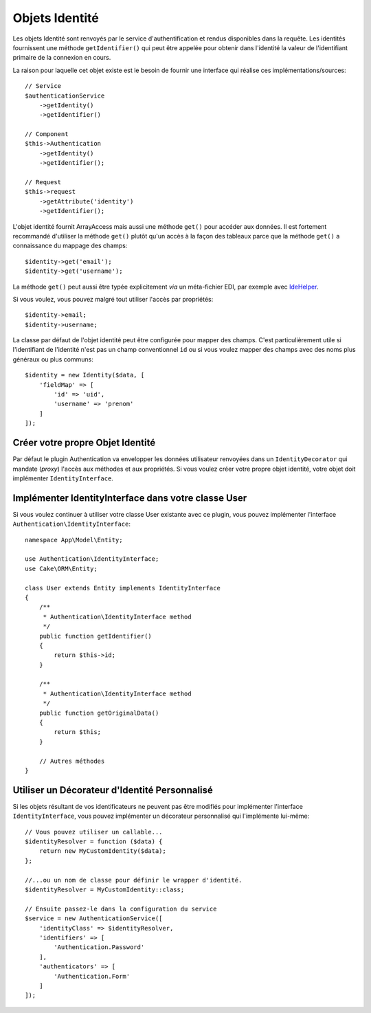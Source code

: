 Objets Identité
###############

Les objets Identité sont renvoyés par le service d'authentification et rendus
disponibles dans la requête. Les identités fournissent une méthode
``getIdentifier()`` qui peut être appelée pour obtenir dans l'identité la valeur
de l'identifiant primaire de la connexion en cours.

La raison pour laquelle cet objet existe est le besoin de fournir une interface
qui réalise ces implémentations/sources::

   // Service
   $authenticationService
       ->getIdentity()
       ->getIdentifier()

   // Component
   $this->Authentication
       ->getIdentity()
       ->getIdentifier();

   // Request
   $this->request
       ->getAttribute('identity')
       ->getIdentifier();

L'objet identité fournit ArrayAccess mais aussi une méthode ``get()`` pour
accéder aux données. Il est fortement recommandé d'utiliser la méthode ``get()``
plutôt qu'un accès à la façon des tableaux parce que la méthode ``get()`` a
connaissance du mappage des champs::

    $identity->get('email');
    $identity->get('username');

La méthode ``get()`` peut aussi être typée explicitement *via* un
méta-fichier EDI, par exemple avec
`IdeHelper <https://github.com/dereuromark/cakephp-ide-helper>`__.

Si vous voulez, vous pouvez malgré tout utiliser l'accès par propriétés::

    $identity->email;
    $identity->username;

La classe par défaut de l'objet identité peut être configurée pour mapper des
champs. C'est particulièrement utile si l'identifiant de l'identité n'est pas un
champ conventionnel ``id`` ou si vous voulez mapper des champs avec des noms
plus généraux ou plus communs::

   $identity = new Identity($data, [
       'fieldMap' => [
           'id' => 'uid',
           'username' => 'prenom'
       ]
   ]);

Créer votre propre Objet Identité
---------------------------------

Par défaut le plugin Authentication va envelopper les données utilisateur
renvoyées dans un ``IdentityDecorator`` qui mandate (*proxy*) l'accès aux
méthodes et aux propriétés. Si vous voulez créer votre propre objet identité,
votre objet doit implémenter ``IdentityInterface``.

Implémenter IdentityInterface dans votre classe User
----------------------------------------------------

Si vous voulez continuer à utiliser votre classe User existante avec ce plugin,
vous pouvez implémenter l'interface ``Authentication\IdentityInterface``::

   namespace App\Model\Entity;

   use Authentication\IdentityInterface;
   use Cake\ORM\Entity;

   class User extends Entity implements IdentityInterface
   {
       /**
        * Authentication\IdentityInterface method
        */
       public function getIdentifier()
       {
           return $this->id;
       }

       /**
        * Authentication\IdentityInterface method
        */
       public function getOriginalData()
       {
           return $this;
       }

       // Autres méthodes
   }

Utiliser un Décorateur d'Identité Personnalisé
----------------------------------------------

Si les objets résultant de vos identificateurs ne peuvent pas être modifiés pour
implémenter l'interface ``IdentityInterface``, vous pouvez implémenter un
décorateur personnalisé qui l'implémente lui-même::

   // Vous pouvez utiliser un callable...
   $identityResolver = function ($data) {
       return new MyCustomIdentity($data);
   };

   //...ou un nom de classe pour définir le wrapper d'identité.
   $identityResolver = MyCustomIdentity::class;

   // Ensuite passez-le dans la configuration du service
   $service = new AuthenticationService([
       'identityClass' => $identityResolver,
       'identifiers' => [
           'Authentication.Password'
       ],
       'authenticators' => [
           'Authentication.Form'
       ]
   ]);
